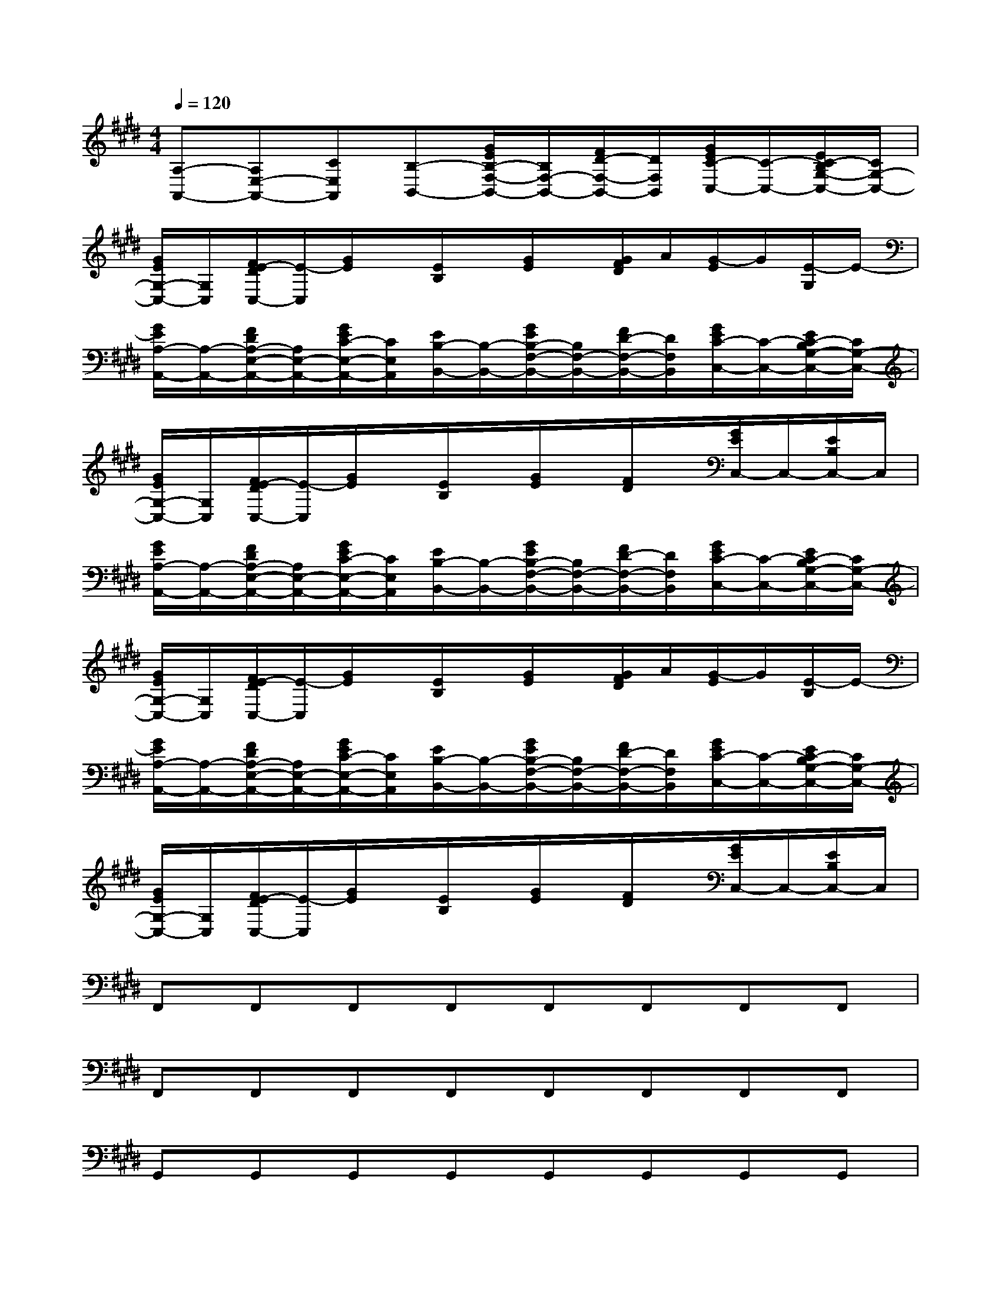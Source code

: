 X:1
T:
M:4/4
L:1/8
Q:1/4=120
K:E%4sharps
V:1
[A,-A,,-][A,E,-A,,-][CE,A,,][B,-B,,-][G/2E/2B,/2-F,/2-B,,/2-][B,/2F,/2-B,,/2-][F/2D/2-F,/2-B,,/2-][D/2F,/2B,,/2][G/2E/2C/2-C,/2-][C/2-C,/2-][E/2C/2-B,/2G,/2-C,/2-][C/2G,/2-C,/2-]|
[G/2E/2G,/2-C,/2-][G,/2C,/2][F/2E/2-D/2C,/2-][E/2-C,/2][G/2E/2]x/2[E/2B,/2]x/2[G/2E/2]x/2[G/2F/2D/2]A/2[G/2-E/2]G/2[E/2-G,/2]E/2-|
[G/2E/2A,/2-A,,/2-][A,/2-A,,/2-][F/2D/2A,/2-E,/2-A,,/2-][A,/2E,/2-A,,/2-][G/2E/2C/2-E,/2-A,,/2-][C/2E,/2A,,/2][E/2B,/2-B,,/2-][B,/2-B,,/2-][G/2E/2B,/2-F,/2-B,,/2-][B,/2F,/2-B,,/2-][F/2D/2-F,/2-B,,/2-][D/2F,/2B,,/2][G/2E/2C/2-C,/2-][C/2-C,/2-][E/2C/2-B,/2G,/2-C,/2-][C/2G,/2-C,/2-]|
[G/2E/2G,/2-C,/2-][G,/2C,/2][F/2E/2-D/2C,/2-][E/2-C,/2][G/2E/2]x/2[E/2B,/2]x/2[G/2E/2]x/2[F/2D/2]x/2[G/2E/2C,/2-]C,/2-[E/2B,/2C,/2-]C,/2|
[G/2E/2A,/2-A,,/2-][A,/2-A,,/2-][F/2D/2A,/2-E,/2-A,,/2-][A,/2E,/2-A,,/2-][G/2E/2C/2-E,/2-A,,/2-][C/2E,/2A,,/2][E/2B,/2-B,,/2-][B,/2-B,,/2-][G/2E/2B,/2-F,/2-B,,/2-][B,/2F,/2-B,,/2-][F/2D/2-F,/2-B,,/2-][D/2F,/2B,,/2][G/2E/2C/2-C,/2-][C/2-C,/2-][E/2C/2-B,/2G,/2-C,/2-][C/2G,/2-C,/2-]|
[G/2E/2G,/2-C,/2-][G,/2C,/2][F/2E/2-D/2C,/2-][E/2-C,/2][G/2E/2]x/2[E/2B,/2]x/2[G/2E/2]x/2[G/2F/2D/2]A/2[G/2-E/2]G/2[E/2-B,/2]E/2-|
[G/2E/2A,/2-A,,/2-][A,/2-A,,/2-][F/2D/2A,/2-E,/2-A,,/2-][A,/2E,/2-A,,/2-][G/2E/2C/2-E,/2-A,,/2-][C/2E,/2A,,/2][E/2B,/2-B,,/2-][B,/2-B,,/2-][G/2E/2B,/2-F,/2-B,,/2-][B,/2F,/2-B,,/2-][F/2D/2-F,/2-B,,/2-][D/2F,/2B,,/2][G/2E/2C/2-C,/2-][C/2-C,/2-][E/2C/2-B,/2G,/2-C,/2-][C/2G,/2-C,/2-]|
[G/2E/2G,/2-C,/2-][G,/2C,/2][F/2E/2-D/2C,/2-][E/2-C,/2][G/2E/2]x/2[E/2B,/2]x/2[G/2E/2]x/2[F/2D/2]x/2[G/2E/2C,/2-]C,/2-[E/2B,/2C,/2-]C,/2|
F,,F,,F,,F,,F,,F,,F,,F,,|
F,,F,,F,,F,,F,,F,,F,,F,,|
G,,G,,G,,G,,G,,G,,G,,G,,|
[=C,G,,][=C,G,,][=C,G,,][=C,G,,][=C,G,,]x3|
[A,-A,,-][A,E,-A,,-][^CE,A,,][B,-B,,-][B,F,-B,,-][DF,B,,][C-C,-][CG,-C,-]|
[G,C,][E-C,]E2xG/2A/2GE|
[A,-A,,-][A,E,-A,,-][CE,A,,][B,-B,,-][B,F,-B,,-][DF,B,,][C-C,-][CG,-C,-]|
[G,C,][E-C,]E2x2C,2